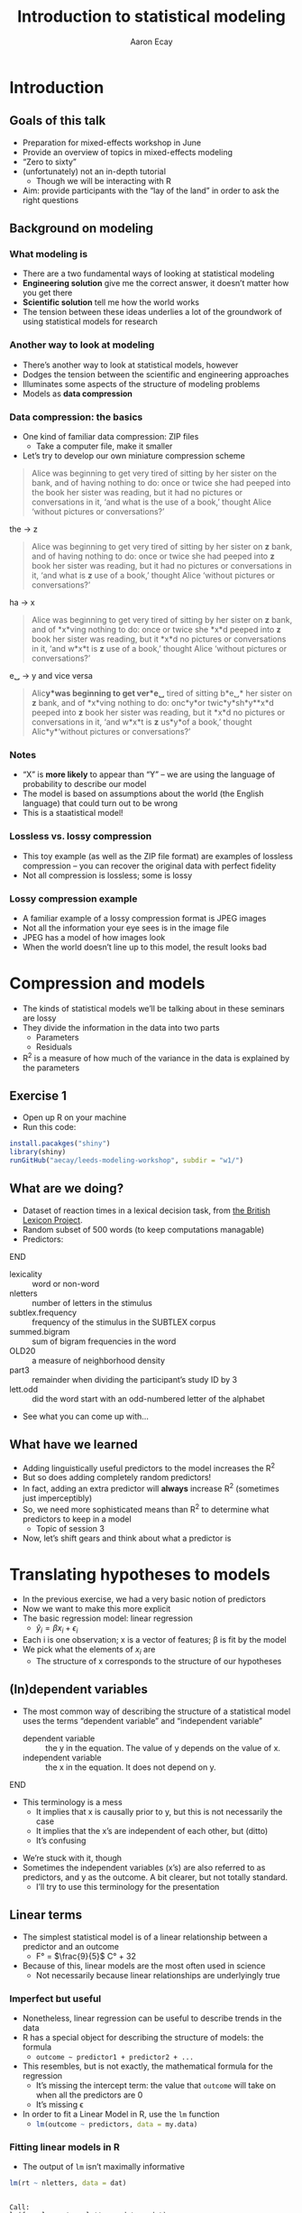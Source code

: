 #+title: Introduction to statistical modeling
#+author: Aaron Ecay

#+property: header-args:R :session *stats-wkshp* :eval never-export

#+reveal_theme: black
#+reveal_trans: default

#+options: title:nil reveal_history:t num:nil toc:nil

* prelim                                                           :noexport:
#+begin_src emacs-lisp
  (setq org-reveal-root "https://aecay.github.io/leeds-modeling-workshop/revealjs/"
        ;org-reveal-hlevel 2
        )

  (defun awe-ox-reveal-fragment (element val)
    (org-element-put-property element :attr_reveal `(":frag" ,val)))

  (defun awe-ox-reveal-fragment-lists (tree _backend _info)
    (org-element-map tree 'plain-list
      (lambda (l)
        (let* ((len (length (org-element-contents l)))
               (s (concat "(" (apply #'concat (cl-loop for i from 1 to len collect "t ")) ")")))
          (awe-ox-reveal-fragment l s))))
    (org-reveal-filter-parse-tree tree _backend _info))

  ;;; TODO: executes in the wrong order
  (setq org-export-filter-parse-tree-functions
        '(awe-ox-reveal-fragment-lists))

  (setq-local org-reveal-title-slide
              "<h1>%t</h1>")
#+end_src



** TODO get rid of the auto-generated org-fooasdf IDs..they mess up the history hash
* Introduction
** Goals of this talk

- Preparation for mixed-effects workshop in June
- Provide an overview of topics in mixed-effects modeling
- “Zero to sixty”
- (unfortunately) not an in-depth tutorial
  - Though we will be interacting with R
- Aim: provide participants with the “lay of the land” in order to ask the right questions

** Background on modeling
*** What modeling is

- There are a two fundamental ways of looking at statistical modeling
- *Engineering solution* give me the correct answer, it doesnʼt matter how you get there
- *Scientific solution* tell me how the world works
- The tension between these ideas underlies a lot of the groundwork of using statistical models for research

*** Another way to look at modeling

- Thereʼs another way to look at statistical models, however
- Dodges the tension between the scientific and engineering approaches
- Illuminates some aspects of the structure of modeling problems
- Models as *data compression*

*** Data compression: the basics

- One kind of familiar data compression: ZIP files
  - Take a computer file, make it smaller
- Letʼs try to develop our own miniature compression scheme

#+attr_html: :style font-size:40%
#+begin_quote
Alice was beginning to get very tired of sitting by her sister on the bank, and of having nothing to do: once or twice she had peeped into the book her sister was reading, but it had no pictures or conversations in it, ‘and what is the use of a book,’ thought Alice ‘without pictures or conversations?’
#+end_quote

#+reveal: split

the \to z

#+begin_quote
Alice was beginning to get very tired of sitting by her sister on *z* bank, and of having nothing to do: once or twice she had peeped into *z* book her sister was reading, but it had no pictures or conversations in it, ‘and what is *z* use of a book,’ thought Alice ‘without pictures or conversations?’
#+end_quote

#+reveal: split

ha \to x

#+begin_quote
Alice was beginning to get very tired of sitting by her sister on *z* bank, and of *x*\nothing{}ving nothing to do: once or twice she *x*\nothing{}d peeped into *z* book her sister was reading, but it *x*\nothing{}d no pictures or conversations in it, ‘and w\nothing{}*x*\nothing{}t is *z* use of a book,’ thought Alice ‘without pictures or conversations?’
#+end_quote

#+reveal: split

e␣ \to y and vice versa

#+begin_quote
Alic\nothing{}*y*\nothing{}was beginning to get ver\nothing{}*e␣* tired of sitting b\nothing{}*e␣* her sister on *z* bank, and of *x*\nothing{}ving nothing to do: onc\nothing{}*y*\nothing{}or twic\nothing{}*y*\nothing{}sh\nothing{}*y*\nothing{}*x*\nothing{}d peeped into *z* book her sister was reading, but it *x*\nothing{}d no pictures or conversations in it, ‘and w\nothing{}*x*\nothing{}t is *z* us\nothing{}*y*\nothing{}of a book,’ thought Alic\nothing{}*y*\nothing{}‘without pictures or conversations?’
#+end_quote

*** Notes

- “X” is *more likely* to appear than “Y” – we are using the language of probability to describe our model
- The model is based on assumptions about the world (the English language) that could turn out to be wrong
- This is a staatistical model!

*** Lossless vs. lossy compression

- This toy example (as well as the ZIP file format) are examples of lossless compression – you can recover the original data with perfect fidelity
- Not all compression is lossless; some is lossy

*** Lossy compression example

- A familiar example of a lossy compression format is JPEG images
- Not all the information your eye sees is in the image file
- JPEG has a model of how images look
- When the world doesnʼt line up to this model, the result looks bad

#+reveal: split

[[file:hot-air-balloon.jpg]]

* Compression and models

- The kinds of statistical models weʼll be talking about in these seminars are lossy
- They divide the information in the data into two parts
  - Parameters
  - Residuals
- R^2 is a measure of how much of the variance in the data is explained by the parameters

** Exercise 1

- Open up R on your machine
- Run this code:

#+begin_src R :eval no
install.pacakges("shiny")
library(shiny)
runGitHub("aecay/leeds-modeling-workshop", subdir = "w1/")
#+end_src

** What are we doing?

- Dataset of reaction times in a lexical decision task, from [[https://www.ncbi.nlm.nih.gov/pmc/articles/PMC3278621/][the British Lexicon Project]].
- Random subset of 500 words (to keep computations managable)
- Predictors:

*************** TODO donʼt make the definition list entries fragments :noexport:
*************** END



#+attr_html: :style font-size:30%
- lexicality :: word or non-word
- nletters :: number of letters in the stimulus
- subtlex.frequency :: frequency of the stimulus in the SUBTLEX corpus
- summed.bigram :: sum of bigram frequencies in the word
- OLD20 :: a measure of neighborhood density
- part3 :: remainder when dividing the participantʼs study ID by 3
- lett.odd :: did the word start with an odd-numbered letter of the alphabet


- See what you can come up with...

** What have we learned

- Adding linguistically useful predictors to the model increases the R^2
- But so does adding completely random predictors!
- In fact, adding an extra predictor will *always* increase R^2 (sometimes just imperceptibly)
- So, we need more sophisticated means than R^2 to determine what predictors to keep in a model
  - Topic of session 3
- Now, letʼs shift gears and think about what a predictor is

* Translating hypotheses to models

#+attr_html: :style font-size:80%
- In the previous exercise, we had a very basic notion of predictors
- Now we want to make this more explicit
- The basic regression model: linear regression
  - $\hat{y}_i = \beta x_i + \epsilon_i$
- Each i is one observation; x is a vector of features; \beta is fit by the model
- We pick what the elements of $x_i$ are
  - The structure of x corresponds to the structure of our hypotheses

** (In)dependent variables

- The most common way of describing the structure of a statistical model uses the terms “dependent variable” and “independent variable”
  - dependent variable :: the y in the equation.  The value of y depends on the value of x.
  - independent variable :: the x in the equation.  It does not depend on y.

*************** TODO carry over the title onto slides after the split :noexport:
*************** END


#+reveal: split

- This terminology is a mess
  - It implies that x is causally prior to y, but this is not necessarily the case
  - It implies that the xʼs are independent of each other, but (ditto)
  - Itʼs confusing

#+reveal: split

- Weʼre stuck with it, though
- Sometimes the independent variables (xʼs) are also referred to as predictors, and y as the outcome.
  A bit clearer, but not totally standard.
  - Iʼll try to use this terminology for the presentation

** Linear terms

- The simplest statistical model is of a linear relationship between a predictor and an outcome
  - F° = $\frac{9}{5}$ C° + 32
- Because of this, linear models are the most often used in science
  - Not necessarily because linear relationships are underlyingly true

#+reveal: split

[[file:extrapolating.png]]

*** Imperfect but useful

#+attr_html: :style font-size:70%
- Nonetheless, linear regression can be useful to describe trends in the data
- R has a special object for describing the structure of models: the formula
  - ~outcome ~ predictor1 + predictor2 + ...~
- This resembles, but is not exactly, the mathematical formula for the regression
  - Itʼs missing the intercept term: the value that ~outcome~ will take on when all the predictors are 0
  - Itʼs missing \epsilon
- In order to fit a Linear Model in R, use the ~lm~ function
  - src_R{lm(outcome ~ predictors, data = my.data)}

*** Fitting linear models in R

- The output of ~lm~ isnʼt maximally informative

#+begin_src R :exports both :results output
lm(rt ~ nletters, data = dat)
#+end_src

#+RESULTS:
:
: Call:
: lm(formula = rt ~ nletters, data = dat)
:
: Coefficients:
: (Intercept)     nletters
:      567.10        10.48

*** A better way

- So we ask for the summary of the linear model
  - (Counterintuitively, the summary is longer and more informative than the model itself)
  - Lots of objects in R can be summarized, not only models

#+begin_src R :exports both :results output
summary(lm(rt ~ nletters, data = dat))
#+end_src

#+attr_html: :style font-size:30%
#+RESULTS:
#+begin_example

Call:
lm(formula = rt ~ nletters, data = dat)

Residuals:
    Min      1Q  Median      3Q     Max
-414.94 -132.50  -52.48   73.06 1706.50

Coefficients:
            Estimate Std. Error t value Pr(>|t|)
(Intercept) 567.1043     6.5274   86.88   <2e-16 ***
nletters     10.4799     0.9756   10.74   <2e-16 ***
---
Signif. codes:  0 ‘***’ 0.001 ‘**’ 0.01 ‘*’ 0.05 ‘.’ 0.1 ‘ ’ 1

Residual standard error: 202.5 on 16952 degrees of freedom
  (3412 observations deleted due to missingness)
Multiple R-squared:  0.00676,	Adjusted R-squared:  0.006702
F-statistic: 115.4 on 1 and 16952 DF,  p-value: < 2.2e-16
#+end_example

*** Trying it ourselves

- Try to fit a model that has both ~nletters~ and ~summed.bigram~ as predictors
- What do you notice?

*** P-values

- There are two types of p-values in the model output
- The first: associated with each predictor
  - A statistical test: does the model fit better with this predictor or without it?
- The second: associated with the model
  - Does this model fit better than no model at all
  - Unless you are doing something really silly, this will always be very small

#+reveal: split

- Experiment with adding and subtracting predictors in Exercise 2
  - What do you notice about the p-values?
    Is it possible to give one single “true” p-value for each predictor?

** Nonlinear terms

- The popularity of linear regression raises the question: what about cases where the linearity assumption doesnʼt hold?
- Weʼll consider two cases:
  - Non-numeric predictors
  - Curvilinear relationships

*** Nonnumeric predictors

- What if we are trying to predict reaction time by lexicality?
- 575 + 10 * (is not a word) = ???
- What happens if we try this in the interactive model?
- One value is the default, the other is assigned a predictor
- What happens with a ternary value like ~part3~?
- Is this the only way to do it?

*** Curvilinear predictors

- Itʼs also possible for a predictor to have a curvilinear relationship with an outcome

  #+name: sickle-cell
  #+header: :width 4 :height 3
  #+begin_src R :results value graphics :file-ext svg :exports results
    sc <- data.frame(x = c(0,1,2), y = c(1,2,0))

    ggplot(sc, aes(x = x, y = y)) +
    geom_line() +
    xlab("Copies of sickle-cell gene") +
    ylab("Health")
  #+end_src

  #+name: fig:sickle-cell
  #+results: sickle-cell
  [[file:sickle-cell.svg]]

- This doesnʼt come up in our example dataset, but it is worth keeping in mind

** Interaction terms

- A single predictor might have different effects in different contexts
- An example from our dataset: lexicality and bigram frequency

#+name: interaction1
#+header: :width 6 :height 4
#+begin_src R :results value graphics :file-ext svg :exports results
  ggplot(dat, aes(x = summed.bigram, y = rt, color = lexicality)) +
  geom_point(alpha = 0.1) +
  geom_smooth(method = "lm", se = FALSE)
#+end_src

#+attr_reveal: :frag t
#+name: fig:interaction1
#+results: interaction1
[[file:interaction1.svg]]

*************** TODO fix visibility                                :noexport:
The fragment class is applied to the object tag, not the div class=figure element.
*************** END


#+reveal: split

#+name: interaction2
#+header: :width 6 :height 4
#+begin_src R :results value graphics :file-ext svg :exports results
  ggplot(dat, aes(x = summed.bigram, y = rt, color = lexicality)) +
  geom_smooth(method = "lm", se = FALSE)
#+end_src

#+RESULTS: interaction2
[[file:interaction2.svg]]

*** Whats going on here?

- (NB this is not an attempt to actually explain this phenomenon)
- Maybe: there is a difference in what speakers do for words and non-words
- For words:
  #+attr_html: :style font-size:50%
  - Look the word up by meaning
  - “Hash table” algorithm
  - Takes ~constant time
- For non-words:
  #+attr_html: :style font-size:50%
  - Search through all the words you know to make sure itʼs not there
  - “List search” algorithm
  - Takes time proportional to the wordʼs length

*** Illustration

- The most bigram-frequent non-word in the data is “trainstessed”
  #+attr_html: :style font-size:50%
  - It looks very word-like
  - It contains meaningful morphemes (train, -ed)
  - Itʼs long (12 letters, 3 syllables)
  - It takes a (relatively) long time to satisfy ourselves that this is not in fact a word
- Compare “gix”, one of the most bigram-infrequent words in the sample
  - We can rapidly be sure itʼs not a word
- (Aside: bigram frequency should probably be normalized by length)

*** Modeling

- Whatever the underlying reasons, we want our model to take this property of the data into account
- If we ignore it, we will just fit one effect for summed bigram frequency

  #+name: interaction3
  #+header: :width 6 :height 4
  #+begin_src R :results value graphics :file-ext svg :exports results
    ggplot(dat, aes(x = summed.bigram, y = rt)) +
    geom_smooth(aes(color = lexicality), method = "lm", se = FALSE) +
    geom_smooth(method = "lm", se = FALSE, color = "black", linetype = "dashed")
  #+end_src

  #+RESULTS: interaction3
   [[file:interaction3.svg]]

*** Interactions in R

- In order to fit an interaction term in R, we use the multiplication notation: ~predictor1*predictor2~
- This is shorthand for three predictors:
  - ~predictor1~
  - ~predictor2~
  - the two predictors multiplied together (notated ~predictor1:predictor2~)

#+reveal: split

- Look at Exercise 3, which is the same as Exercise 2 with the choice added for an interaction term
  - Can you demonstrate that the ~*~ notation adds the predictors I said it should?  That is, that you can simply write ~summed.bigram*lexicality~, not ~summed.bigram*lexicality + summed.bigram + lexicality~?
  - What happens to the p-values when you add the interaction term?

** Nonlinear outputs

*** Non-numeric outputs

- What if your output isnʼt numeric?
- Forced choice judgment task, corpus data (ing vs. inʼ)
- One possible answer: predict the “chance” of one outcome or the other
  - If prediction is > 0.5 guess “yes”, else “no”
- This basically works

*** The logistic curve

- But not with a linear model

#+name: logistic
#+header: :width 4 :height 4
#+begin_src R :results value graphics :file-ext svg :exports results
  logistic <- data.frame(x = seq(-4,4,length.out=200))
  logistic$y <- plogis(logistic$x)
  ggplot(logistic, aes(x = x, y = y)) + geom_line()
#+end_src

#+name: fig:logistic
#+results: logistic
[[file:logistic.svg]]

** Non-linear outputs

- What if the relationship between the input and the output is not linear?
- If I give my tomatoes 1 gallon of water, they grow a foot
  - 100 gallons \to 100 feet?
- The solution is transforming the data
  - Square, square root, logarithm...
  - Sometimes you know what to use, sometimes you try to figure it out from the data
- More on this topic coming up right now...

* Checking assumptions

** Assumptions of linear models

- Letʼs get back to our data compression example for a moment
- Which is more compressed?

#+begin_center
#+attr_html: :style font-size:30%
: 6 6 6 6 5 4 2 6 6 3 1 4 5 1 2 2 1 2 3 6 4 6 4 6 2 1
: 2 6 2 2 6 1 6 1 6 3 6 6 2 2 2 4 3 5 5 3 5 2 3 4 4 6
: 2 4 4 4 6 4 2 1 5 4 4 3 2 5 5 3 1 2 1 4 1 3 6 4 5 3
#+end_center

|     1 |     2 |     3 |     4 |     5 |     6 |
| 16.6% | 16.6% | 16.6% | 16.6% | 16.6% | 16.6% |

** Compression gone awry

#+attr_html: :width 30%
[[file:snakesladders.jpg]]

- 2 5 vs. 5 2

** Residuals and compression

- Residuals in a model are a long list of random numbers
  - They look like rolls of a die
- They compress much better if order doesnʼt matter
- Important assumption of linear models: /homoskedastic residuals/
  - “same variance”

** Plotting to check homoskedasticity

- Homoskedasticity can be checked on a fitted-residual plot

#+name: fitted-resid
#+header: :width 6 :height 3
#+begin_src R :results value graphics :file-ext svg :exports results
  mod <- lm(rt ~ nletters + subtlex.frequency + summed.bigram * lexicality + OLD20 + lett.odd + part3, data = dat)
  ggplot(data.frame(x = fitted(mod), y = resid(mod)), aes(x = x, y = y)) +
  geom_point(alpha = 0.1) +
  geom_smooth(se=FALSE) +
  xlab("Fitted") + ylab("Residual")
#+end_src

#+name: fig:fitted-resid
#+results: fitted-resid
[[file:fitted-resid.svg]]

#+reveal: split

#+name: fitted-resid-ln
#+header: :width 6 :height 3
#+begin_src R :results value graphics :file-ext svg :exports results
  mod <- lm(log(rt) ~ nletters + subtlex.frequency + summed.bigram * lexicality + OLD20 + lett.odd + part3, data = dat)
  ggplot(data.frame(x = fitted(mod), y = resid(mod)), aes(x = x, y = y)) +
  geom_point(alpha = 0.1) +
  geom_smooth(se=FALSE) +
  xlab("Fitted") + ylab("Residual")
#+end_src

#+RESULTS: fitted-resid-ln
[[file:fitted-resid-ln.svg]]

* Homoskedasticity and mixed effects models

** The problem

- We can never, ever assume that residuals are homoskedastic in linguistics
  - Speakers
  - Words
- We need to tell the model about this, or it will be misled
- The answer: mixed-effects models

** Towards a solution

- Predictors in a model “control” for sources of variability
- One idea: letʼs just add another predictor to the model for subject, to “control” subject level-variability
  - ~outcome ~ predictor1 + predictor2 + subject~

#+reveal: split

- Whatʼs wrong with this idea?
  - It introduces lots of parameters to the model
  - It allows subjects to vary too much
- This second one Iʼll call “parameter identification”
  - Is an effect due to (e.g.) gender, or is it because Peter, Paul, and Mary are just different people?

** Mixed-effects models

- Intuition: most subjects are like the average subject
- This sounds trivial, but itʼs not
  - Compare: most treatments are like the average treatment
  - ...placebo, caffeine, alcohol, Adderall, chloroform
- Add a predictor to the model per subject, but constrain it to follow a normal distribution

** Benefits of mixed effects models

- Solves the many-parameters problem: we only need 2 (mean, variance) regardless of how many subjects we have
- Solves the parameter identification problem: only a certain amount of variance can be attributed to subject effect; the rest should be allocated to other predictors (or \epsilon{})

** Mixed effects models: the terminological swamp

- Unfortunately, statisticians/practitioners donʼt have good, consistent vocab for talking about these models
- Fixed/random effects
- Mixed-effects
- Hierarchical models
- Because of this, one of the easiest ways to communicate about these models is through code

** Mixed effect models in R

- The usual formula syntax is extended to represent mixed-effects models
  - Technical note: Iʼm using the widespread ~lme4~ syntax in this talk

#+begin_center
~outcome ~ predictors + (1 | subject)~
#+end_center

** Experimenting with mixed effects models

- Switch over to exercise 5
- What you see: a comparison of the coefficients in a mixed and non-mixed model, plus the summary of the mixed model
- Focus on the latter: whatʼs different?
  - Scaling of predictors
  - Random effect estimates
  - Where are the p-values?
- Now look at the coefficient comparisons: how does mixed-effects-ness affect the results?

** Results of mixed-effect models

- It looks like mixed effects models havenʼt been very revolutionary here
- We might have expected this
  - Balanced design
  - Many participants
  - Many stimuli
  - Itʼs not a bad thing!

#+reveal: split

- Where are mixed-effects models more useful?
  - Unbalanced designs
  - Corpus work
  - Clamping down on potentially spurious effects
  - Conceptually better model

** Wrapping up

- Today
  - Introduction to modeling issues
  - Motivation of mixed-effects modeling
- Next time
  - How to get p-values back (or more accurately, how to compare models and evaluate the contribution of predictors)
  - More details on constructing mixed-effects models to fit research scenarios
- Thanks for listening!
